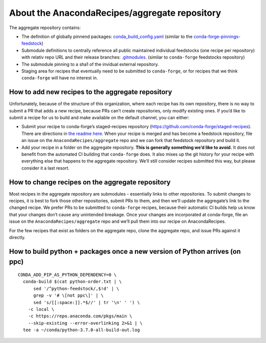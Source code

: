 About the AnacondaRecipes/aggregate repository
==============================================

The aggregate repository contains:

- The definition of globally pinnend packages: `conda_build_config.yaml <https://github.com/AnacondaRecipes/aggregate/blob/master/conda_build_config.yaml>`_ (similar to the `conda-forge-pinnings-feedstock <https://github.com/conda-forge/conda-forge-pinning-feedstock/blob/master/recipe/conda_build_config.yaml>`_)
- Submodule definitions to centrally reference all public maintained individual feedstocks (one recipe per repository) with relativ repo URL and their release branches: `.gitmodules <https://github.com/AnacondaRecipes/aggregate/blob/master/.gitmodules>`_. (similar to ``conda-forge`` feedstocks repository)
- The submodule pinning to a sha1 of the invidual external repository.
- Staging area for recipes that eventually need to be submitted to ``conda-forge``, or for recipes that we think ``conda-forge`` will have no interest in.

How to add new recipes to the aggregate repository
--------------------------------------------------

Unfortunately, because of the structure of this organization, where each recipe has its own repository, there is no way to submit a PR that adds a new recipe, because PRs can’t create repositories, only modify existing ones. If you’d like to submit a recipe for us to build and make available on the default channel, you can either:

-  Submit your recipe to conda-forge’s staged-recipes repository (https://github.com/conda-forge/staged-recipes). There are directions in `the readme here <https://github.com/conda-forge/staged-recipes#getting-started>`_. When your recipe is merged and has become a feedstock repository, file an issue on the ``AnacondaRecipes/aggregate`` repo and we can fork that feedstock repository and build it.
-  Add your recipe in a folder on the aggregate repository. **This is generally something we’d like to avoid.** It does not benefit from the automated CI building that ``conda-forge`` does. It also mixes up the git history for your recipe with everything else that happens to the aggregate repository. We’ll still consider recipes submitted this way, but please consider it a last resort.

How to change recipes on the aggregate repository
-------------------------------------------------

Most recipes in the aggregate repository are submodules - essentially links to other repositories. To submit changes to recipes, it is best to fork those other repositories, submit PRs to them, and then we’ll update the aggregate’s link to the changed recipe. We prefer PRs to be submitted to ``conda-forge`` recipes, because their automatic CI builds help us know that your changes don’t cause any unintended breakage. Once your changes are incorporated at conda-forge, file an issue on the ``AnacondaRecipes/aggregate`` repo and we’ll pull them into our recipe on AnacondaRecipes.

For the few recipes that exist as folders on the aggregate repo, clone the aggregate repo, and issue PRs against it directly.

How to build python + packages once a new version of Python arrives (on ppc)
----------------------------------------------------------------------------

::

  CONDA_ADD_PIP_AS_PYTHON_DEPENDENCY=0 \
    conda-build $(cat python-order.txt | \
        sed '/^python-feedstock/,$!d' | \
        grep -v '# \[not ppc\]' | \
        sed 's/[[:space:]].*$//' | tr '\n' ' ') \
      -c local \
      -c https://repo.anaconda.com/pkgs/main \
      --skip-existing --error-overlinking 2>&1 | \
    tee -a ~/conda/python-3.7.0-all-build-out.log
